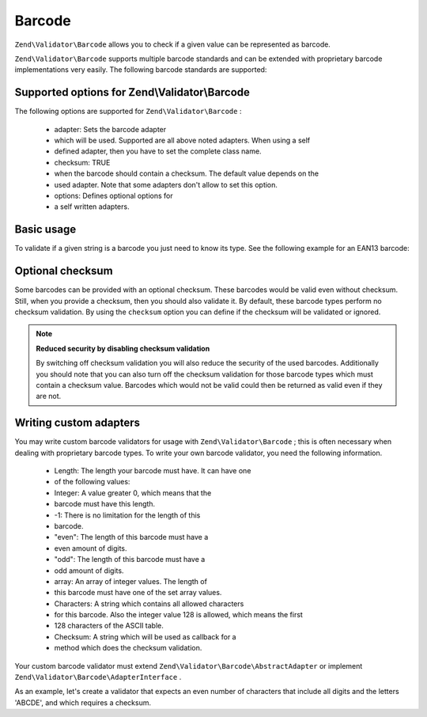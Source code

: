 
Barcode
=======

``Zend\Validator\Barcode`` allows you to check if a given value can be represented as barcode.

``Zend\Validator\Barcode`` supports multiple barcode standards and can be extended with proprietary barcode implementations very easily. The following barcode standards are supported:

.. _zend.validator.set.barcode.options:

Supported options for Zend\\Validator\\Barcode
----------------------------------------------

The following options are supported for ``Zend\Validator\Barcode`` :

    - adapter: Sets the barcode adapter
    - which will be used. Supported are all above noted adapters. When using a self
    - defined adapter, then you have to set the complete class name.
    - checksum: TRUE
    - when the barcode should contain a checksum. The default value depends on the
    - used adapter. Note that some adapters don't allow to set this option.
    - options: Defines optional options for
    - a self written adapters.


.. _zend.validator.set.barcode.basic:

Basic usage
-----------

To validate if a given string is a barcode you just need to know its type. See the following example for an EAN13 barcode:

.. code-block:: php
    :linenos:
    
    $valid = new Zend\Validator\Barcode('EAN13');
    if ($valid->isValid($input)) {
        // input appears to be valid
    } else {
        // input is invalid
    }
    

.. _zend.validator.set.barcode.checksum:

Optional checksum
-----------------

Some barcodes can be provided with an optional checksum. These barcodes would be valid even without checksum. Still, when you provide a checksum, then you should also validate it. By default, these barcode types perform no checksum validation. By using the ``checksum`` option you can define if the checksum will be validated or ignored.

.. code-block:: php
    :linenos:
    
    $valid = new Zend\Validator\Barcode(array(
        'adapter'  => 'EAN13',
        'checksum' => false,
    ));
    if ($valid->isValid($input)) {
        // input appears to be valid
    } else {
        // input is invalid
    }
    

.. note::
    **Reduced security by disabling checksum validation**

    By switching off checksum validation you will also reduce the security of the used barcodes. Additionally you should note that you can also turn off the checksum validation for those barcode types which must contain a checksum value. Barcodes which would not be valid could then be returned as valid even if they are not.

.. _zend.validator.set.barcode.custom:

Writing custom adapters
-----------------------

You may write custom barcode validators for usage with ``Zend\Validator\Barcode`` ; this is often necessary when dealing with proprietary barcode types. To write your own barcode validator, you need the following information.

    - Length: The length your barcode must have. It can have one
    - of the following values:
    - Integer: A value greater 0, which means that the
    - barcode must have this length.
    - -1: There is no limitation for the length of this
    - barcode.
    - "even": The length of this barcode must have a
    - even amount of digits.
    - "odd": The length of this barcode must have a
    - odd amount of digits.
    - array: An array of integer values. The length of
    - this barcode must have one of the set array values.
    - Characters: A string which contains all allowed characters
    - for this barcode. Also the integer value 128 is allowed, which means the first
    - 128 characters of the ASCII table.
    - Checksum: A string which will be used as callback for a
    - method which does the checksum validation.


Your custom barcode validator must extend ``Zend\Validator\Barcode\AbstractAdapter`` or implement ``Zend\Validator\Barcode\AdapterInterface`` .

As an example, let's create a validator that expects an even number of characters that include all digits and the letters 'ABCDE', and which requires a checksum.

.. code-block:: php
    :linenos:
    
    class My\Barcode\MyBar extends Zend\Validator\Barcode\AbstractAdapter
    {
        protected $length     = 'even';
        protected $characters = '0123456789ABCDE';
        protected $checksum   = 'mod66';
    
        protected function mod66($barcode)
        {
            // do some validations and return a boolean
        }
    }
    
    $valid = new Zend\Validator\Barcode('My\Barcode\MyBar');
    if ($valid->isValid($input)) {
        // input appears to be valid
    } else {
        // input is invalid
    }
    


